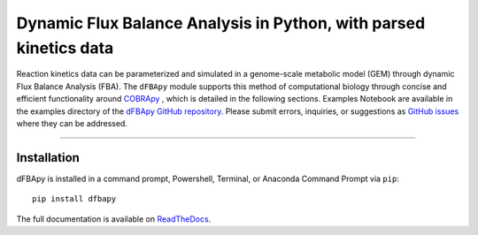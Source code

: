 Dynamic Flux Balance Analysis in Python, with parsed kinetics data
________________________________________________________________________

|PyPI version| |Actions Status| |Downloads| |License|

.. |PyPI version| image:: https://img.shields.io/pypi/v/dfbapy.svg?logo=PyPI&logoColor=brightgreen
   :target: https://pypi.org/project/dfbapy/
   :alt: PyPI version

.. |Actions Status| image:: https://github.com/freiburgermsu/dfbapy/workflows/Test%20dFBApy/badge.svg
   :target: https://github.com/freiburgermsu/dfbapy/actions
   :alt: Actions Status

.. |License| image:: https://img.shields.io/badge/License-MIT-blue.svg
   :target: https://opensource.org/licenses/MIT
   :alt: License

.. |Downloads| image:: https://pepy.tech/badge/dfbapy
   :target: https://pepy.tech/project/dfbapy
   :alt: Downloads


Reaction kinetics data can be parameterized and simulated in a genome-scale metabolic model (GEM) through dynamic Flux Balance Analysis (FBA). The ``dFBApy`` module supports this method of computational biology through concise and efficient functionality around `COBRApy <https://cobrapy.readthedocs.io/en/latest/>`_ , which is detailed in the following sections. Examples Notebook are available in the examples directory of the `dFBApy GitHub repository <https://github.com/freiburgermsu/dfbapy>`_. Please submit errors, inquiries, or suggestions as `GitHub issues <https://github.com/freiburgermsu/dfbapy/issues>`_ where they can be addressed.


____________


----------------------
Installation
----------------------

dFBApy is installed in a command prompt, Powershell, Terminal, or Anaconda Command Prompt via ``pip``::

 pip install dfbapy


The full documentation is available on `ReadTheDocs <https://dfbapy.readthedocs.io/en/latest/>`_.